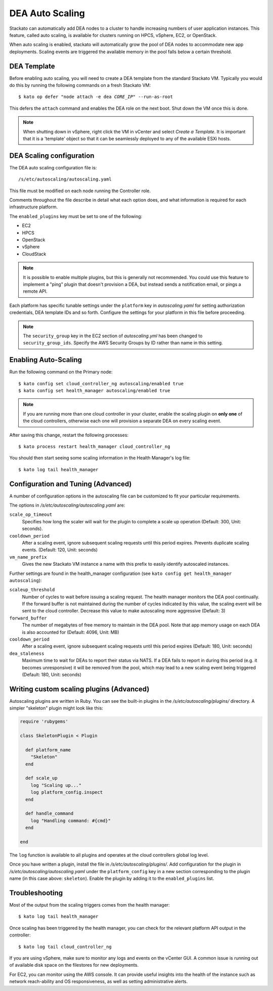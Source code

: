.. _autoscaling:

.. index:: DEA Auto Scaling

DEA Auto Scaling
================

Stackato can automatically add DEA nodes to a cluster to handle
increasing numbers of user application instances. This feature, called
auto scaling, is available for clusters running on HPCS, vSphere,
EC2, or OpenStack.

When auto scaling is enabled, stackato will automatically grow the pool
of DEA nodes to accommodate new app deployments. Scaling events are
triggered the available memory in the pool falls below a certain
threshold.

DEA Template
------------

Before enabling auto scaling, you will need to create a DEA template
from the standard Stackato VM. Typically you would do this by running
the following commands on a fresh Stackato VM:

.. parsed-literal::

  $ kato op defer "node attach -e dea *CORE_IP*" --run-as-root

This defers the ``attach`` command and enables the DEA role on the next
boot. Shut down the VM once this is done.

.. note::

    When shutting down in vSphere, right click the VM in vCenter and
    select *Create a Template*. It is important that it is a 'template'
    object so that it can be seamlessly deployed to any of the available
    ESXi hosts.

DEA Scaling configuration
-------------------------

The DEA auto scaling configuration file is::

  /s/etc/autoscaling/autoscaling.yaml

This file must be modified on each node running the Controller role.

Comments throughout the file describe in detail what each option does,
and what information is required for each infrastructure platform.

The ``enabled_plugins`` key must be set to one of the following:

* EC2
* HPCS
* OpenStack
* vSphere
* CloudStack

.. note::
  It is possible to enable multiple plugins, but this is generally not
  recommended. You could use this feature to implement a "ping" plugin
  that doesn't provision a DEA, but instead sends a notification
  email, or pings a remote API.

Each platform has specific tunable settings under the ``platform`` key
in *autoscaling.yaml* for setting authorization credentials, DEA
template IDs and so forth. Configure the settings for your platform in
this file before proceeding.

.. note::
  The ``security_group`` key in the EC2 section of *autoscaling.yml* has
  been changed to ``security_group_ids``. Specify the AWS Security
  Groups by ID rather than name in this setting.


Enabling Auto-Scaling
---------------------

Run the following command on the Primary node::

    $ kato config set cloud_controller_ng autoscaling/enabled true
    $ kato config set health_manager autoscaling/enabled true

.. note::

    If you are running more than one cloud controller in your cluster,
    enable the scaling plugin on **only one** of the cloud controllers,
    otherwise each one will provision a separate DEA on every scaling
    event.

After saving this change, restart the following processes::

    $ kato process restart health_manager cloud_controller_ng

You should then start seeing some scaling information in the Health
Manager's log file::

    $ kato log tail health_manager

Configuration and Tuning (Advanced)
-----------------------------------

A number of configuration options in the autoscaling file can be
customized to fit your particular requirements.

The options in */s/etc/autoscaling/autoscaling.yaml* are:

``scale_op_timeout``
    Specifies how long the scaler will wait for the plugin to complete
    a scale up operation (Default: 300, Unit: seconds).

``cooldown_period``
    After a scaling event, ignore subsequent scaling requests until this
    period expires. Prevents duplicate scaling events. (Default: 120,
    Unit: seconds)

``vm_name_prefix``
    Gives the new Stackato VM instance a name with this prefix to easily
    identify autoscaled instances.

Further settings are found in the health_manager configuration
(see ``kato config get health_manager autoscaling``):

``scaleup_threshold``
    Number of cycles to wait before issuing a scaling request. The
    health manager monitors the DEA pool continually. If the forward
    buffer is not maintained during the number of cycles indicated by
    this value, the scaling event will be sent to the cloud controller.
    Decrease this value to make autoscaling more aggressive (Default: 3)

``forward_buffer``
    The number of megabytes of free memory to maintain in the DEA pool.
    Note that app memory usage on each DEA is also accounted for
    (Default: 4096, Unit: MB)

``cooldown_period``
    After a scaling event, ignore subsequent scaling requests until this
    period expires (Default: 180, Unit: seconds)

``dea_staleness``
    Maximum time to wait for DEAs to report their status via NATS. If a
    DEA fails to report in during this period (e.g. it becomes
    unresponsive) it will be removed from the pool, which may
    lead to a new scaling event being triggered (Default: 180, Unit:
    seconds)


Writing custom scaling plugins (Advanced)
-----------------------------------------

Autoscaling plugins are written in Ruby. You can see the built-in
plugins in the */s/etc/autoscaling/plugins/* directory. A simpler
"skeleton" plugin might look like this:

.. code-block:: ruby

    require 'rubygems'

    class SkeletonPlugin < Plugin

      def platform_name
        "Skeleton"
      end

      def scale_up
        log "Scaling up..."
        log platform_config.inspect
      end

      def handle_command
        log "Handling command: #{cmd}"
      end

    end

The ``log`` function is available to all plugins and operates at the cloud
controllers global log level.

Once you have written a plugin, install the file in
*/s/etc/autoscaling/plugins/*. Add configuration for the plugin in
*/s/etc/autoscaling/autoscaling.yaml* under the ``platform_config`` key
in a new section corresponding to the plugin name (in this case above:
``skeleton``). Enable the plugin by adding it to the ``enabled_plugins``
list.

Troubleshooting
---------------

Most of the output from the scaling triggers comes from the health manager::

	$ kato log tail health_manager

Once scaling has been triggered by the health manager, you can check for
the relevant platform API output in the controller::

	$ kato log tail cloud_controller_ng

If you are using vSphere, make sure to monitor any logs and events on
the vCenter GUI. A common issue is running out of available disk space
on the filestores for new deployments.

For EC2, you can monitor using the AWS console. It can provide useful
insights into the health of the instance such as network reach-ability
and OS responsiveness, as well as setting administrative alerts.

